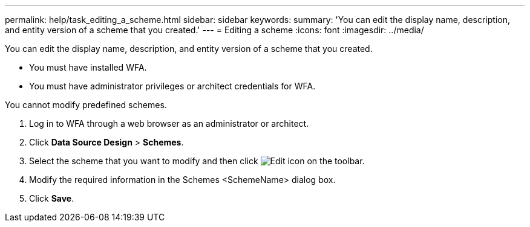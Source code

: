 ---
permalink: help/task_editing_a_scheme.html
sidebar: sidebar
keywords: 
summary: 'You can edit the display name, description, and entity version of a scheme that you created.'
---
= Editing a scheme
:icons: font
:imagesdir: ../media/

[.lead]
You can edit the display name, description, and entity version of a scheme that you created.

* You must have installed WFA.
* You must have administrator privileges or architect credentials for WFA.

You cannot modify predefined schemes.

. Log in to WFA through a web browser as an administrator or architect.
. Click *Data Source Design* > *Schemes*.
. Select the scheme that you want to modify and then click image:../media/edit_wfa_icon.gif[Edit icon] on the toolbar.
. Modify the required information in the Schemes <SchemeName> dialog box.
. Click *Save*.
